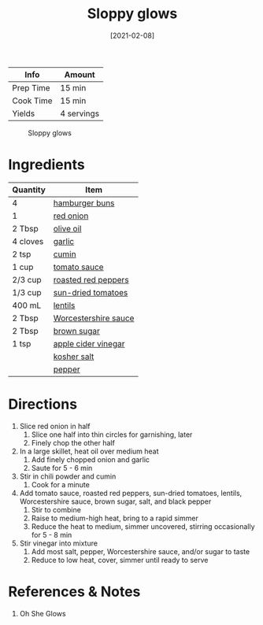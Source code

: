:PROPERTIES:
:ID:       e8c6a89b-9a35-4d8b-b4af-c2ee62e29711
:END:
#+TITLE: Sloppy glows
#+DATE: [2021-02-08]
#+LAST_MODIFIED: [2023-04-02 Sun 18:48]
#+FILETAGS: :lunch:sandwiches:recipes:vegan:vegetarian:entree:

| Info      | Amount     |
|-----------+------------|
| Prep Time | 15 min     |
| Cook Time | 15 min     |
| Yields    | 4 servings |

#+CAPTION: Sloppy glows
[[../_assets/sloppy-glows.png]]

* Ingredients

| Quantity | Item                 |
|----------+----------------------|
| 4        | [[id:fa7b14d0-d076-4581-a4f3-4d6376e186a7][hamburger buns]]       |
| 1        | [[id:8a695016-03b5-4059-9a54-668f3b794e33][red onion]]            |
| 2 Tbsp   | [[id:a3cbe672-676d-4ce9-b3d5-2ab7cdef6810][olive oil]]            |
| 4 cloves | [[id:f120187f-f080-4f7c-b2cc-72dc56228a07][garlic]]               |
| 2 tsp    | [[id:591e51ef-30b7-48f4-9232-a0834f4c31af][cumin]]                |
| 1 cup    | [[id:2e7c99b9-6970-4d46-8c19-f85a5f9fb341][tomato sauce]]         |
| 2/3 cup  | [[id:26f5cd26-6d0d-4437-bda3-dde950b8855f][roasted red peppers]]  |
| 1/3 cup  | [[id:ad9aeb4e-4928-4086-b9a0-6acdbaedb591][sun-dried tomatoes]]   |
| 400 mL   | [[id:c66d521a-7e0c-4db2-982d-c996aeef49b7][lentils]]              |
| 2 Tbsp   | [[id:86d558aa-6ec7-4401-8a9b-9a70c790dc7e][Worcestershire sauce]] |
| 2 Tbsp   | [[id:02ccfac6-e705-4b80-949e-1dff24216a5b][brown sugar]]          |
| 1 tsp    | [[id:9557565b-cbae-4bc7-bac6-d3e8ee9b3e6b][apple cider vinegar]]  |
|          | [[id:026747d6-33c9-43c8-9d71-e201ed476116][kosher salt]]          |
|          | [[id:68516e6c-ad08-45fd-852b-ba45ce50a68b][pepper]]               |

* Directions

1. Slice red onion in half
   1. Slice one half into thin circles for garnishing, later
   2. Finely chop the other half
2. In a large skillet, heat oil over medium heat
   1. Add finely chopped onion and garlic
   2. Saute for 5 - 6 min
3. Stir in chili powder and cumin
   1. Cook for a minute
4. Add tomato sauce, roasted red peppers, sun-dried tomatoes, lentils, Worcestershire sauce, brown sugar, salt, and black pepper
   1. Stir to combine
   2. Raise to medium-high heat, bring to a rapid simmer
   3. Reduce the heat to medium, simmer uncovered, stirring occasionally for 5 - 8 min
5. Stir vinegar into mixture
   1. Add most salt, pepper, Worcestershire sauce, and/or sugar to taste
   2. Reduce to low heat, cover, simmer until ready to serve

* References & Notes

1. Oh She Glows

